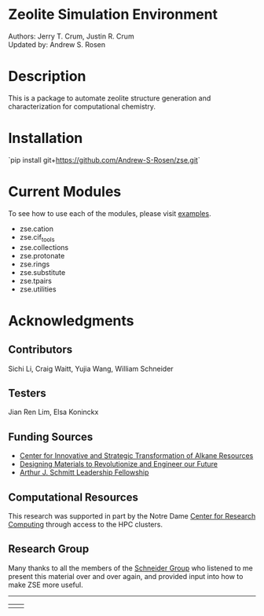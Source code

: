 #+ATTR_LATEX: :width 0.6/textwidth
[[./examples/figures/zse_logo.jpeg]]
* Zeolite Simulation Environment
Authors: Jerry T. Crum, Justin R. Crum \\
Updated by: Andrew S. Rosen

* Description
This is a package to automate zeolite structure generation and characterization for computational chemistry.

* Installation

`pip install git+https://github.com/Andrew-S-Rosen/zse.git`

* Current Modules
To see how to use each of the modules, please visit [[/examples][examples]].
- zse.cation
- zse.cif_tools
- zse.collections
- zse.protonate
- zse.rings
- zse.substitute
- zse.tpairs
- zse.utilities

* Acknowledgments

** Contributors

Sichi Li, Craig Waitt, Yujia Wang, William Schneider

** Testers

Jian Ren Lim, Elsa Koninckx

** Funding Sources
- [[https://cistar.us][Center for Innovative and Strategic Transformation of Alkane Resources]]
- [[https://www.nsf.gov/awardsearch/showAward?AWD_ID=1922173&HistoricalAwards=false][Designing Materials to Revolutionize and Engineer our Future]]
- [[https://graduateschool.nd.edu/graduate-training/leadership/society-of-schmitt-fellows/][Arthur J. Schmitt Leadership Fellowship]]

** Computational Resources
This research was supported in part by the Notre Dame [[https://docs.crc.nd.edu/index.html][Center for Research Computing]] through access to the HPC clusters.

** Research Group
Many thanks to all the members of the [[https://wfschneidergroup.github.io][Schneider Group]] who listened to me present this material over and over again, and provided input into how to make ZSE more useful. 

-------
#+BEGIN_center
|[[./examples/figures/cistar_logo.png]] | [[./examples/figures/comsel_logo.png]]|
#+END_center

